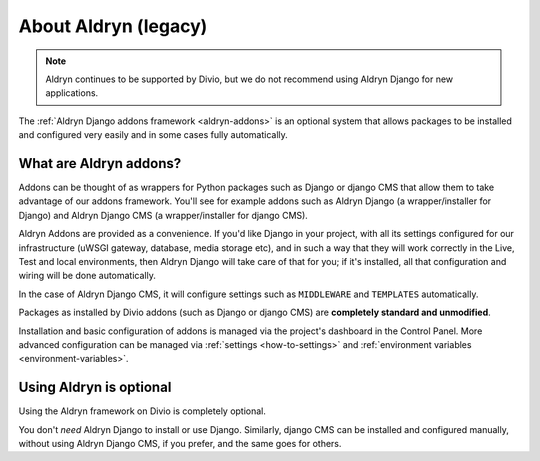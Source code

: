 ..  Do not change this document name!
    Referred to by: Aldryn django CMS repository
    Where: https://github.com/divio/aldryn-django-cms/readme.rst
    As: https://docs.divio.com/en/latest/background/addon-basics

.. _aldryn:

About Aldryn (legacy)
==================================

..  note:: Aldryn continues to be supported by Divio, but we do not recommend using Aldryn Django for new applications.

The :ref:`Aldryn Django addons framework <aldryn-addons>` is an optional system that allows packages to be installed and
configured very easily and in some cases fully automatically.


What are Aldryn addons?
-----------------------

Addons can be thought of as wrappers for Python packages such as Django or django CMS that allow them to take advantage
of our addons framework. You'll see for example addons such as Aldryn Django (a wrapper/installer for Django) and
Aldryn Django CMS (a wrapper/installer for django CMS).

Aldryn Addons are provided as a convenience. If you'd like Django in your project, with all its settings configured for our
infrastructure (uWSGI gateway, database, media storage etc), and in such a way that they will work correctly in the
Live, Test and local environments, then Aldryn Django will take care of that for you; if it's installed, all that
configuration and wiring will be done automatically.

In the case of Aldryn Django CMS, it will configure settings such as ``MIDDLEWARE`` and ``TEMPLATES`` automatically.

Packages as installed by Divio addons (such as Django or django CMS) are **completely standard and unmodified**.

Installation and basic configuration of addons is managed via the project's dashboard in the Control Panel. More advanced configuration can be managed via :ref:`settings <how-to-settings>` and :ref:`environment variables <environment-variables>`.


Using Aldryn is optional
-------------------------

Using the Aldryn framework on Divio is completely optional.

You don't *need* Aldryn Django to install or use Django. Similarly, django CMS can be installed and configured
manually, without using Aldryn Django CMS, if you prefer, and the same goes for others.
